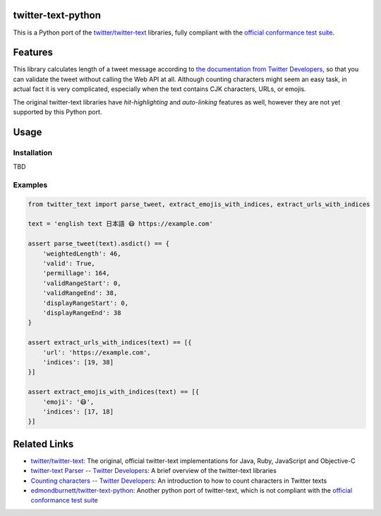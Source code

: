 twitter-text-python
===================

This is a Python port of the `twitter/twitter-text`_ libraries, fully compliant with the `official conformance test suite`_.


Features
========

This library calculates length of a tweet message according to `the documentation from Twitter Developers`_,
so that you can validate the tweet without calling the Web API at all.
Although counting characters might seem an easy task, in actual fact it is very complicated, especially when the text contains CJK characters, URLs, or emojis.

The original twitter-text libraries have *hit-highlighting* and *auto-linking* features as well,
however they are not yet supported by this Python port.


Usage
=====

Installation
------------

TBD


Examples
--------

.. code-block:: python

    from twitter_text import parse_tweet, extract_emojis_with_indices, extract_urls_with_indices

    text = 'english text 日本語 😷 https://example.com'

    assert parse_tweet(text).asdict() == {
        'weightedLength': 46,
        'valid': True,
        'permillage': 164,
        'validRangeStart': 0,
        'validRangeEnd': 38,
        'displayRangeStart': 0,
        'displayRangeEnd': 38
    }

    assert extract_urls_with_indices(text) == [{
        'url': 'https://example.com',
        'indices': [19, 38]
    }]

    assert extract_emojis_with_indices(text) == [{
        'emoji': '😷',
        'indices': [17, 18]
    }]


Related Links
=============

- `twitter/twitter-text`_: The original, official twitter-text implementations for Java, Ruby, JavaScript and Objective-C
- `twitter-text Parser -- Twitter Developers`_: A brief overview of the twitter-text libraries
- `Counting characters -- Twitter Developers`_: An introduction to how to count characters in Twitter texts
- `edmondburnett/twitter-text-python`_: Another python port of twitter-text, which is not compliant with the `official conformance test suite`_


.. _twitter/twitter-text: https://github.com/twitter/twitter-text
.. _edmondburnett/twitter-text-python: https://github.com/edmondburnett/twitter-text-python
.. _official conformance test suite: https://github.com/twitter/twitter-text/tree/master/conformance
.. _search-api: https://developer.twitter.com/en/docs/tweets/search/api-reference/get-search-tweets.html
.. _Counting characters -- Twitter Developers: https://developer.twitter.com/en/docs/basics/counting-characters.html
.. _the documentation from Twitter Developers: https://developer.twitter.com/en/docs/developer-utilities/twitter-text
.. _twitter-text Parser -- Twitter Developers: https://developer.twitter.com/en/docs/developer-utilities/twitter-text
